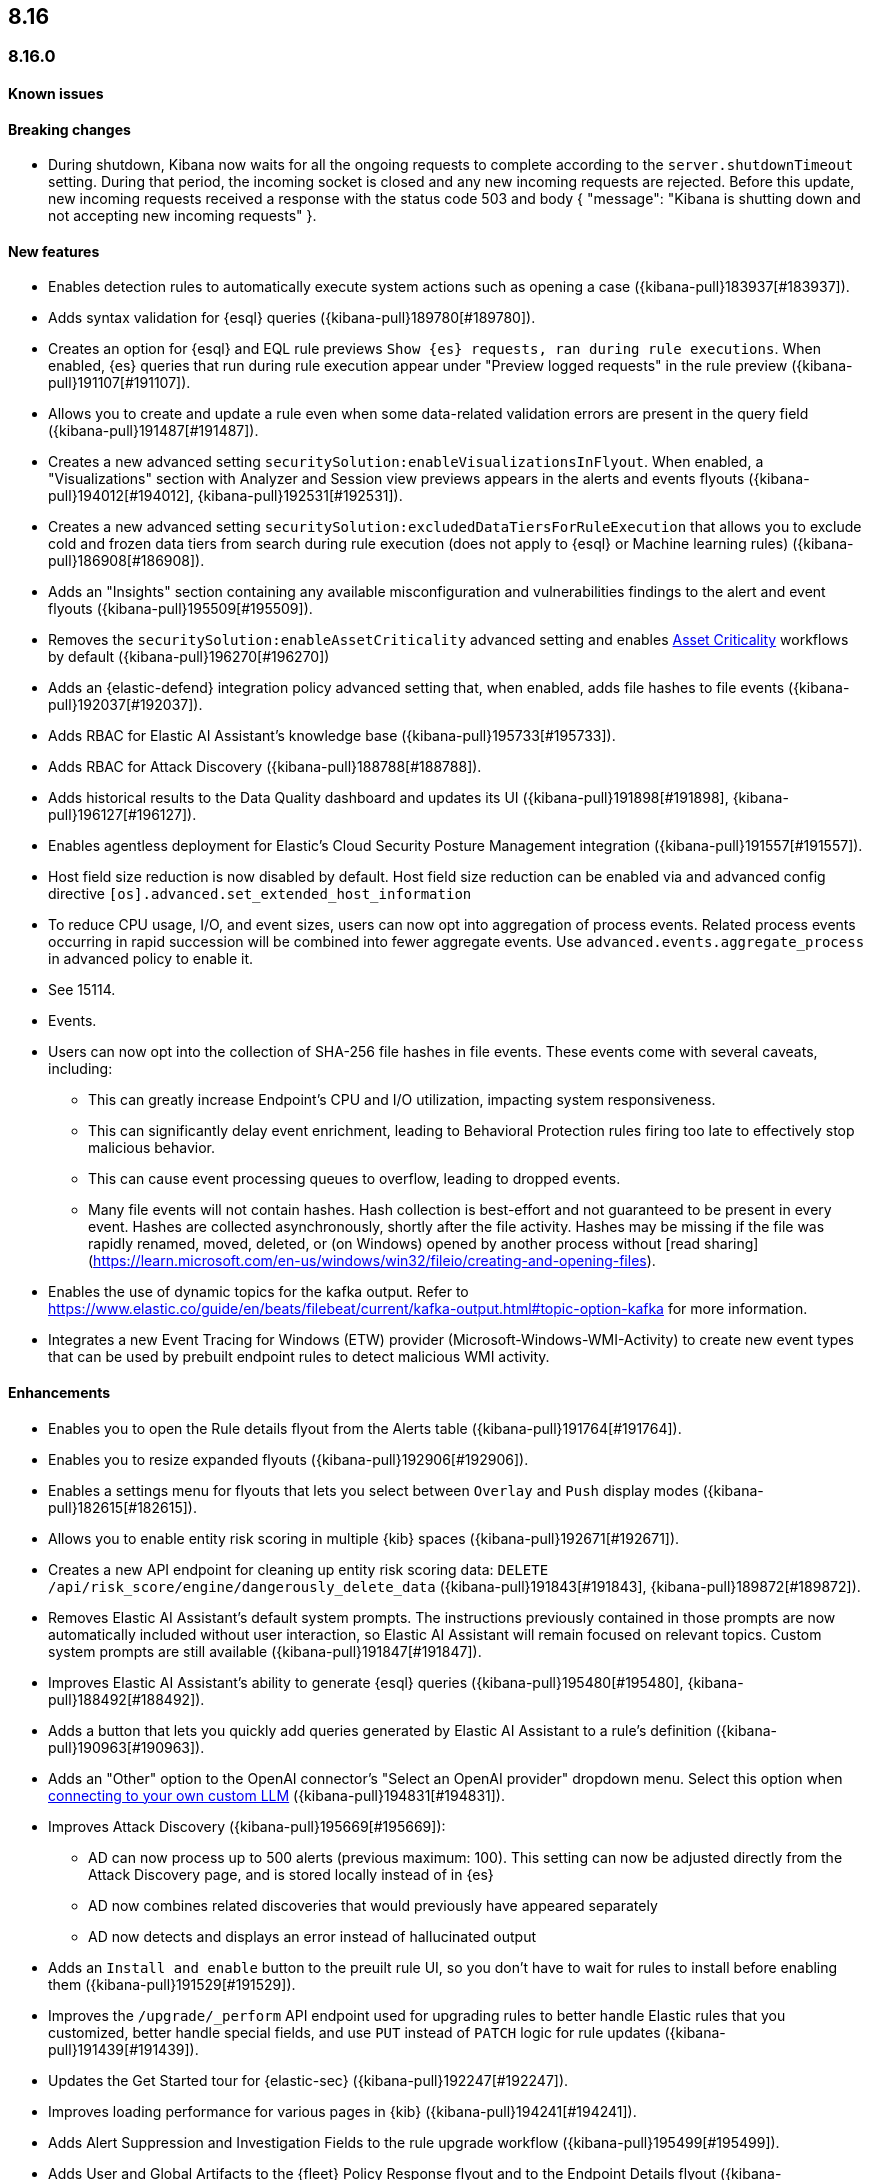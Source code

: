 [[release-notes-header-8.16.0]]
== 8.16

[discrete]
[[release-notes-8.16.0]]
=== 8.16.0

[discrete]
[[known-issue-8.16.0]]
==== Known issues


[discrete]
[[breaking-changes-8.16.0]]
==== Breaking changes

* During shutdown, Kibana now waits for all the ongoing requests to complete according to the `server.shutdownTimeout` setting. During that period, the incoming socket is closed and any new incoming requests are rejected. Before this update, new incoming requests received a response with the status code 503 and body { "message": "Kibana is shutting down and not accepting new incoming requests" }.

[discrete]
[[features-8.16.0]]
==== New features

// * Introduces a new API route for listing Entity Store entities: `GET /api/entity_store/entities/list` ({kibana-pull}192806[#192806]).
* Enables detection rules to automatically execute system actions such as opening a case ({kibana-pull}183937[#183937]). 
* Adds syntax validation for {esql} queries ({kibana-pull}189780[#189780]).
* Creates an option for {esql} and EQL rule previews `Show {es} requests, ran during rule executions`. When enabled, {es} queries that run during rule execution appear under "Preview logged requests" in the rule preview ({kibana-pull}191107[#191107]).
* Allows you to create and update a rule even when some data-related validation errors are present in the query field ({kibana-pull}191487[#191487]).
* Creates a new advanced setting `securitySolution:enableVisualizationsInFlyout`. When enabled, a "Visualizations" section with Analyzer and Session view previews appears in the alerts and events flyouts ({kibana-pull}194012[#194012], {kibana-pull}192531[#192531]).
* Creates a new advanced setting `securitySolution:excludedDataTiersForRuleExecution` that allows you to exclude cold and frozen data tiers from search during rule execution (does not apply to {esql} or Machine learning rules) ({kibana-pull}186908[#186908]). 
* Adds an "Insights" section containing any available misconfiguration and vulnerabilities findings to the alert and event flyouts ({kibana-pull}195509[#195509]).
* Removes the `securitySolution:enableAssetCriticality` advanced setting and enables <<asset-criticality, Asset Criticality>> workflows by default ({kibana-pull}196270[#196270])
* Adds an {elastic-defend} integration policy advanced setting that, when enabled, adds file hashes to file events ({kibana-pull}192037[#192037]).
* Adds RBAC for Elastic AI Assistant's knowledge base ({kibana-pull}195733[#195733]).
* Adds RBAC for Attack Discovery ({kibana-pull}188788[#188788]).
* Adds historical results to the Data Quality dashboard and updates its UI ({kibana-pull}191898[#191898], {kibana-pull}196127[#196127]). 
* Enables agentless deployment for Elastic's Cloud Security Posture Management integration ({kibana-pull}191557[#191557]).
//The following are Defend/Endpoint PRs. Still need to clean them up.
* Host field size reduction is now disabled by default.  Host field size reduction can be enabled via and advanced config directive `[os].advanced.set_extended_host_information`
* To reduce CPU usage, I/O, and event sizes, users can now opt into aggregation of process events.  Related process events occurring in rapid succession will be combined into fewer aggregate events.  Use `advanced.events.aggregate_process` in advanced policy to enable it.
* See 15114. 
//This ^ is for Endpoint PR 14937
* Events.
* Users can now opt into the collection of SHA-256 file hashes in file events. These events come with several caveats, including:
** This can greatly increase Endpoint's CPU and I/O utilization, impacting system responsiveness.
** This can significantly delay event enrichment, leading to Behavioral Protection rules firing too late to effectively stop malicious behavior.
** This can cause event processing queues to overflow, leading to dropped events.
** Many file events will not contain hashes. Hash collection is best-effort and not guaranteed to be present in every event. Hashes are collected asynchronously, shortly after the file activity. Hashes may be missing if the file was rapidly renamed, moved, deleted, or (on Windows) opened by another process without [read sharing](https://learn.microsoft.com/en-us/windows/win32/fileio/creating-and-opening-files).
* Enables the use of dynamic topics for the kafka output. Refer to https://www.elastic.co/guide/en/beats/filebeat/current/kafka-output.html#topic-option-kafka for more information.
* Integrates a new Event Tracing for Windows (ETW) provider (Microsoft-Windows-WMI-Activity) to create new event types that can be used by prebuilt endpoint rules to detect malicious WMI activity.

[discrete]
[[enhancements-8.16.0]]
==== Enhancements
* Enables you to open the Rule details flyout from the Alerts table ({kibana-pull}191764[#191764]).
* Enables you to resize expanded flyouts ({kibana-pull}192906[#192906]).
* Enables a settings menu for flyouts that lets you select between `Overlay` and `Push` display modes ({kibana-pull}182615[#182615]).
* Allows you to enable entity risk scoring in multiple {kib} spaces ({kibana-pull}192671[#192671]).
* Creates a new API endpoint for cleaning up entity risk scoring data: `DELETE /api/risk_score/engine/dangerously_delete_data` ({kibana-pull}191843[#191843], {kibana-pull}189872[#189872]). 
* Removes Elastic AI Assistant's default system prompts. The instructions previously contained in those prompts are now automatically included without user interaction, so Elastic AI Assistant will remain focused on relevant topics. Custom system prompts are still available ({kibana-pull}191847[#191847]). 
* Improves Elastic AI Assistant's ability to generate {esql} queries ({kibana-pull}195480[#195480], {kibana-pull}188492[#188492]). 
* Adds a button that lets you quickly add queries generated by Elastic AI Assistant to a rule's definition ({kibana-pull}190963[#190963]).
* Adds an "Other" option to the OpenAI connector's "Select an OpenAI provider" dropdown menu. Select this option when <<connect-to-byo-llm, connecting to your own custom LLM>> ({kibana-pull}194831[#194831]).
* Improves Attack Discovery ({kibana-pull}195669[#195669]): 
** AD can now process up to 500 alerts (previous maximum: 100). This setting can now be adjusted directly from the Attack Discovery page, and is stored locally instead of in {es}
** AD now combines related discoveries that would previously have appeared separately
** AD now detects and displays an error instead of hallucinated output
* Adds an `Install and enable` button to the preuilt rule UI, so you don't have to wait for rules to install before enabling them ({kibana-pull}191529[#191529]). 
* Improves the `/upgrade/_perform` API endpoint used for upgrading rules to better handle Elastic rules that you customized, better handle special fields, and use `PUT` instead of `PATCH` logic for rule updates ({kibana-pull}191439[#191439]). 
* Updates the Get Started tour for {elastic-sec} ({kibana-pull}192247[#192247]). 
* Improves loading performance for various pages in {kib} ({kibana-pull}194241[#194241]). 
* Adds Alert Suppression and Investigation Fields to the rule upgrade workflow ({kibana-pull}195499[#195499]). 
* Adds User and Global Artifacts to the {fleet} Policy Response flyout and to the Endpoint Details flyout ({kibana-pull}184125[#184125]). 
* Allows you to set the risk scoring engine to run automatically after you upload asset criticality data ({kibana-pull}187577[#187577]). 
* Adds a {kib} advanced setting `securitySolution:maxUnassociatedNotes` that allows you to set the maximum number of notes that are not associated with a timeline ({kibana-pull}194947[#194947]). 
* Adds the `IS` operator as an option when configuring a Windows signature blocklist entry ({kibana-pull}190515[#190515]). 
* Allows you to disable the defend hardware call stacks feature ({kibana-pull}190553[#190553]). 
* Improves network previews in the Alert details flyout ({kibana-pull}190560[#190560]). 
//The following are Defend/Endpoint PRs. Still need to clean them up.
* Improved `call_stack_final_user_module` attribution where potential `proxy_call` modules are encountered during Windows call stack analysis.
* Adds additional fields to Defend API events to improve context for the triage of Behavior Alerts. The new `call_stack_final_user_module` fields are  `allocation_private_bytes`, `protection`, `protection_provenance_path`, and `reason`.
* Add a new Defend API event for [`DeviceIoControl`](https://learn.microsoft.com/en-us/windows/win32/api/ioapiset/nf-ioapiset-deviceiocontrol) calls to support detection of driver abuse. This feature is only supported on Windows 11 Desktop versions.
* Upon start Endpoint service will update security artifacts before arming itself with policy.
* Events. 
//Not sure what this ^ is for
* Adds user password sock5 proxy authentication support embedded in URL: socks5:// : @.
* Improve error messages when Endpoint receives invalid or unsupported cryptographic keys via policy.
* If Defend loses connectivity to Agent for an extended period of time, it will notify Fleet that it is "orphaned." Fleet can use this information to provide additional context to the user.
* Adds SOCKS5 proxy support to Logstash output.
* On Windows, Defend will now use [Intel CET and AMD Shadow Stacks](https://www.elastic.co/security-labs/finding-truth-in-the-shadows) to collect call stacks, where supported.  This improves performance and enables detection of certain defense evasions.
* Restore Defend support for Windows Server 2012, which was removed in 8.13.0.
* Improvements to Defend's caching to reduce memory usage on Windows.
* Reduced size of process events by default, reducing excessive process ancestry entries and shortening the entity id.
* Improve reliability and system resource usage of Defend's Windows network driver.

[discrete]
[[bug-fixes-8.16.0]]
==== Bug fixes

* Prevents an empty warning message from appearing for rule executions ({kibana-pull}186096[#186096]). 
* Fixes an error that could occur during rule execution when the source index had a text field that was noncompliant with ECS ({kibana-pull}187673[#187673]). 
* Removes unnecessary empty space below the Open Timeline modal's title ({kibana-pull}188837[#188837]). 
* Added a tag that was missing from an FTR suite ({kibana-pull}189661[#189661]). 
* Improves the Alerts table's performance ({kibana-pull}192827[#192827]). 
* Removes the requirement that you have unnecessary {kib} {fleet} privileges to access some cloud security posture Findings ({kibana-pull}194069[#194069]).
* Fixes an issue that could cause fields for all indices to appear when you tried to add a rule filter ({kibana-pull}194678[#194678]).
//The following are Defend/Endpoint PRs. Still need to clean them up.
* Fixed a bug where network event deduplication logic could incorrectly drop Linux network events.
* Fixes a bug where Windows API events may be dropped if they contain Unicode characters that cannot be converted to ANSI.
* Track loopback (part 3).
* If Defend is unable to enrich a memory region in an API event, it will now remove that field instead of emitting an empty `memory_region`.
* Fix a bug where Defend can fail to properly enrich Windows API events for short-lived processes on older operating systems that don't natively include this telemetry, such as Windows Server 2019.  This may result in dropped or unattributed API events.
* When requested to use fqdn in the `host.name` field, endpoint will now report the fqdn exactly  as the os reports it, rather than lowercasing by default.  This will ensure host name uniformity with beats products.
* Fixes a bug in behavior protection alerts, where prevention alerts could mistakenly be labeled as detection alerts.
* Fixed an issue where a busy Kafka connection could lead to an Endpoint crash.